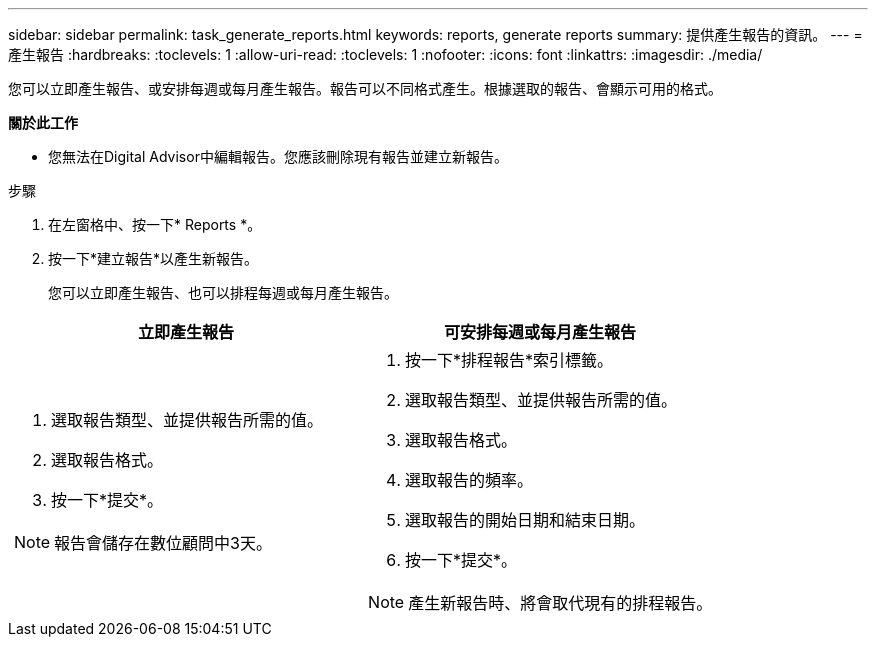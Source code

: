 ---
sidebar: sidebar 
permalink: task_generate_reports.html 
keywords: reports, generate reports 
summary: 提供產生報告的資訊。 
---
= 產生報告
:hardbreaks:
:toclevels: 1
:allow-uri-read: 
:toclevels: 1
:nofooter: 
:icons: font
:linkattrs: 
:imagesdir: ./media/


[role="lead"]
您可以立即產生報告、或安排每週或每月產生報告。報告可以不同格式產生。根據選取的報告、會顯示可用的格式。

*關於此工作*

* 您無法在Digital Advisor中編輯報告。您應該刪除現有報告並建立新報告。


.步驟
. 在左窗格中、按一下* Reports *。
. 按一下*建立報告*以產生新報告。
+
您可以立即產生報告、也可以排程每週或每月產生報告。



[cols="50,50"]
|===
| 立即產生報告 | 可安排每週或每月產生報告 


 a| 
. 選取報告類型、並提供報告所需的值。
. 選取報告格式。
. 按一下*提交*。



NOTE: 報告會儲存在數位顧問中3天。
 a| 
. 按一下*排程報告*索引標籤。
. 選取報告類型、並提供報告所需的值。
. 選取報告格式。
. 選取報告的頻率。
. 選取報告的開始日期和結束日期。
. 按一下*提交*。



NOTE: 產生新報告時、將會取代現有的排程報告。

|===